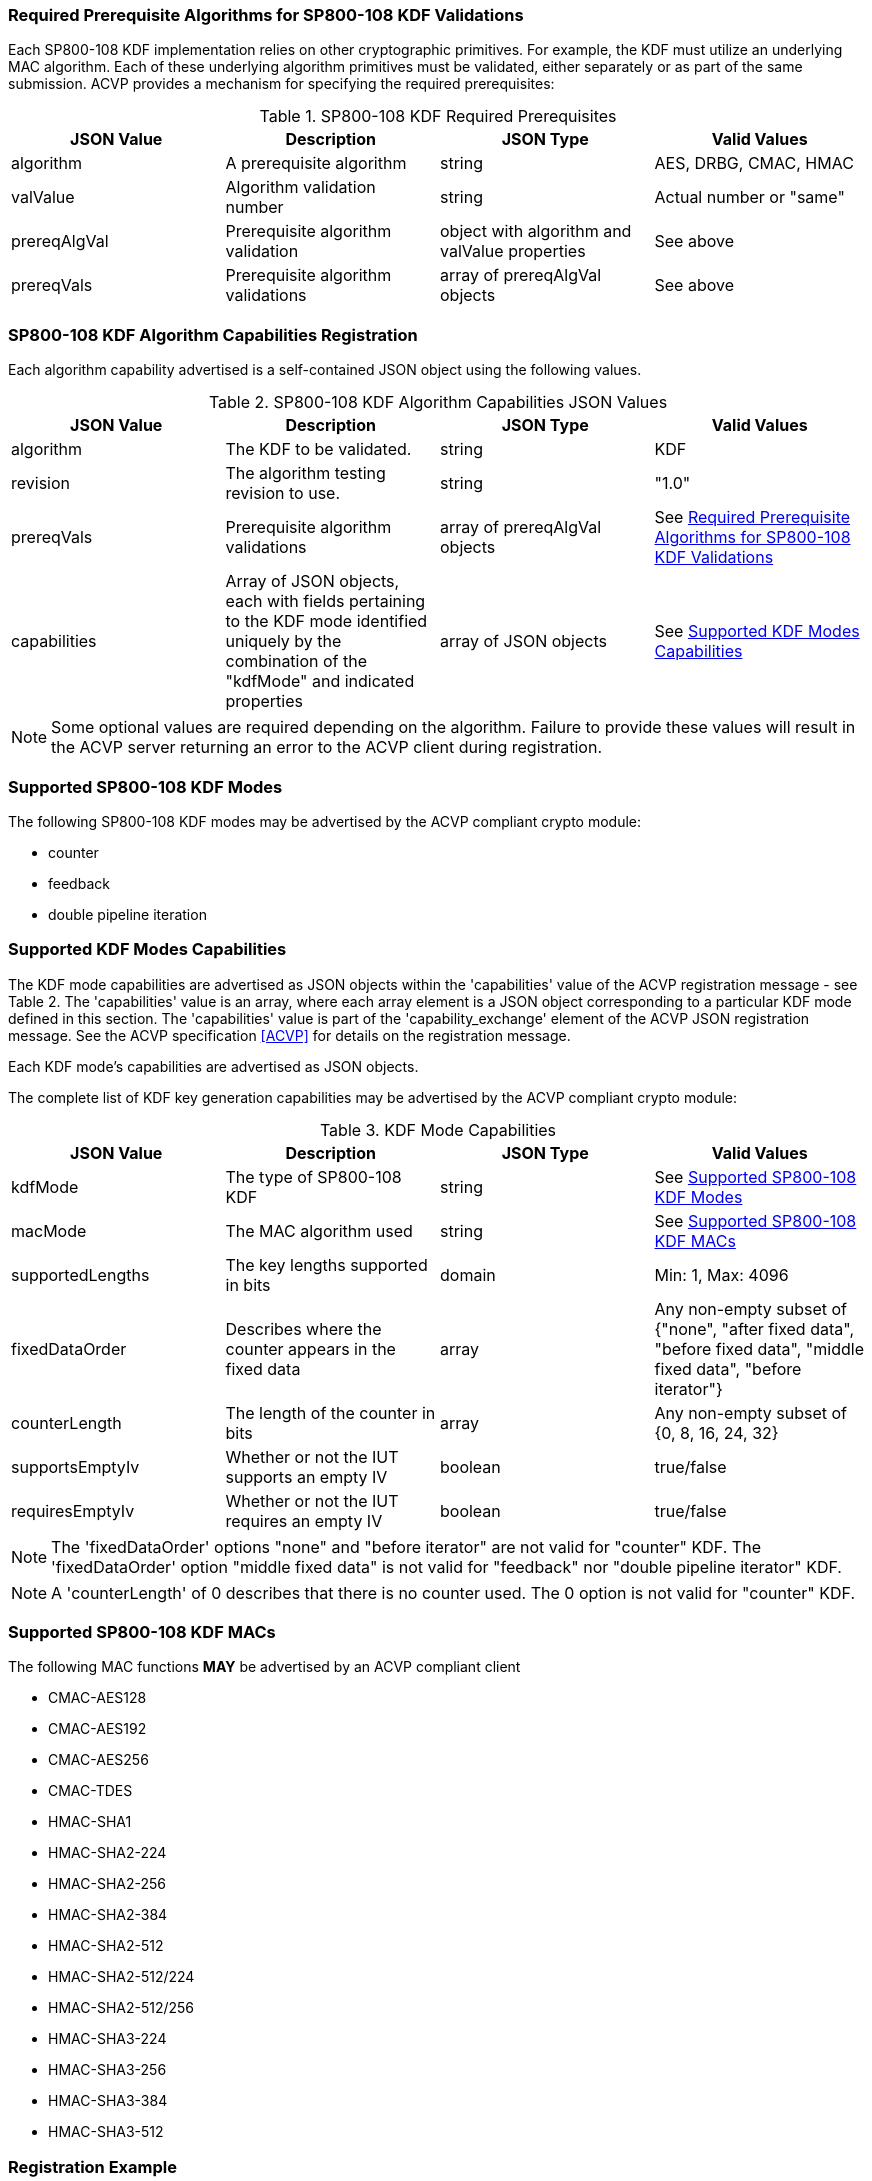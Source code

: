 
[[reqpre]]
=== Required Prerequisite Algorithms for SP800-108 KDF Validations

Each SP800-108 KDF implementation relies on other cryptographic primitives. For example, the KDF must utilize an underlying MAC algorithm. Each of these underlying algorithm primitives must be validated, either separately or as part of the same submission. ACVP provides a mechanism for specifying the required prerequisites:

.SP800-108 KDF Required Prerequisites
|===
| JSON Value | Description | JSON Type | Valid Values

| algorithm | A prerequisite algorithm | string | AES, DRBG, CMAC, HMAC
| valValue | Algorithm validation number | string | Actual number or "same"
| prereqAlgVal | Prerequisite algorithm validation | object with algorithm and valValue properties | See above
| prereqVals | Prerequisite algorithm validations | array of prereqAlgVal objects | See above
|===

[[kdfreg]]
=== SP800-108 KDF Algorithm Capabilities Registration

Each algorithm capability advertised is a self-contained JSON object using the following values.

.SP800-108 KDF Algorithm Capabilities JSON Values
|===
| JSON Value | Description | JSON Type | Valid Values

| algorithm | The KDF to be validated. | string | KDF
| revision | The algorithm testing revision to use. | string | "1.0"
| prereqVals | Prerequisite algorithm validations | array of prereqAlgVal objects | See <<reqpre>>
| capabilities | Array of JSON objects, each with fields pertaining to the KDF mode identified uniquely by the combination of the "kdfMode" and indicated properties | array of JSON objects | See <<properties>>
|===

NOTE: Some optional values are required depending on the algorithm. Failure to provide these values will result in the ACVP server returning an error to the ACVP client during registration.

[[kdfmodes]]
=== Supported SP800-108 KDF Modes

The following SP800-108 KDF modes may be advertised by the ACVP compliant crypto module:

* counter
* feedback
* double pipeline iteration

[#properties]
=== Supported KDF Modes Capabilities

The KDF mode capabilities are advertised as JSON objects within the 'capabilities' value of the ACVP registration message - see Table 2. The 'capabilities' value is an array, where each array element is a JSON object corresponding to a particular KDF mode defined in this section. The 'capabilities' value is part of the 'capability_exchange' element of the ACVP JSON registration message. See the ACVP specification <<ACVP>> for details on the registration message.

Each KDF mode's capabilities are advertised as JSON objects.

The complete list of KDF key generation capabilities may be advertised by the ACVP compliant crypto module:

.KDF Mode Capabilities
|===
| JSON Value | Description | JSON Type | Valid Values

| kdfMode | The type of SP800-108 KDF | string | See <<kdfmodes>>
| macMode | The MAC algorithm used | string | See <<valid-mac>>
| supportedLengths | The key lengths supported in bits | domain | Min: 1, Max: 4096
| fixedDataOrder | Describes where the counter appears in the fixed data | array | Any non-empty subset of {"none", "after fixed data", "before fixed  data", "middle fixed data", "before iterator"}
| counterLength | The length of the counter in bits | array | Any non-empty subset of {0, 8, 16, 24, 32}
| supportsEmptyIv | Whether or not the IUT supports an empty IV | boolean | true/false
| requiresEmptyIv | Whether or not the IUT requires an empty IV | boolean | true/false
|===

NOTE: The 'fixedDataOrder' options "none" and "before iterator" are not valid for "counter" KDF. The 'fixedDataOrder' option "middle fixed data" is not valid for "feedback" nor "double pipeline iterator" KDF.

NOTE: A 'counterLength' of 0 describes that there is no counter used. The 0 option is not valid for "counter"  KDF.

[#valid-mac]
=== Supported SP800-108 KDF MACs

The following MAC functions *MAY* be advertised by an ACVP compliant client

* CMAC-AES128
* CMAC-AES192
* CMAC-AES256
* CMAC-TDES
* HMAC-SHA1
* HMAC-SHA2-224
* HMAC-SHA2-256
* HMAC-SHA2-384
* HMAC-SHA2-512
* HMAC-SHA2-512/224
* HMAC-SHA2-512/256
* HMAC-SHA3-224
* HMAC-SHA3-256
* HMAC-SHA3-384
* HMAC-SHA3-512

=== Registration Example

A registration *SHALL* use these properties

.Registration Properties
|===
| JSON Property | Description | JSON Type | Valid Values

| algorithm | Name of the algorithm to be validated | string | "KDF"
| revision | ACVP Test version | string | "1.0"
| prereqVals | Prerequisites of the algorithm | object | See <<prerequisites>>
| capabilities | Properties of the algorithm and mode the IUT supports | array | See <<properties>>
|===

